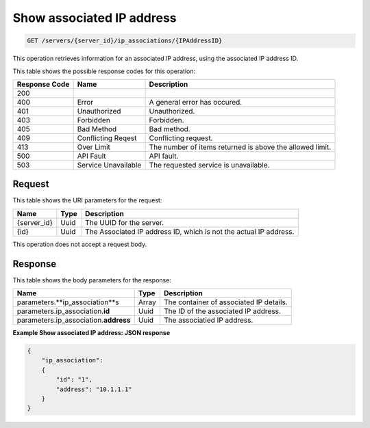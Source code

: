 
.. THIS OUTPUT IS GENERATED FROM THE WADL. DO NOT EDIT.

.. _get-show-associated-ip-address-servers-server-id-ip-associations-ipaddressid:

Show associated IP address
^^^^^^^^^^^^^^^^^^^^^^^^^^^^^^^^^^^^^^^^^^^^^^^^^^^^^^^^^^^^^^^^^^^^^^^^^^^^^^^^
.. code::

    GET /servers/{server_id}/ip_associations/{IPAddressID}

This operation retrieves information for an associated IP address, using the associated IP 
address ID.



This table shows the possible response codes for this operation:


+--------------------------+-------------------------+-------------------------+
|Response Code             |Name                     |Description              |
+==========================+=========================+=========================+
|200                       |                         |                         |
+--------------------------+-------------------------+-------------------------+
|400                       |Error                    |A general error has      |
|                          |                         |occured.                 |
+--------------------------+-------------------------+-------------------------+
|401                       |Unauthorized             |Unauthorized.            |
+--------------------------+-------------------------+-------------------------+
|403                       |Forbidden                |Forbidden.               |
+--------------------------+-------------------------+-------------------------+
|405                       |Bad Method               |Bad method.              |
+--------------------------+-------------------------+-------------------------+
|409                       |Conflicting Reqest       |Conflicting request.     |
+--------------------------+-------------------------+-------------------------+
|413                       |Over Limit               |The number of items      |
|                          |                         |returned is above the    |
|                          |                         |allowed limit.           |
+--------------------------+-------------------------+-------------------------+
|500                       |API Fault                |API fault.               |
+--------------------------+-------------------------+-------------------------+
|503                       |Service Unavailable      |The requested service is |
|                          |                         |unavailable.             |
+--------------------------+-------------------------+-------------------------+


Request
""""""""""""""""




This table shows the URI parameters for the request:

+--------------------------+-------------------------+-------------------------+
|Name                      |Type                     |Description              |
+==========================+=========================+=========================+
|{server_id}               |Uuid                     |The UUID for the server. |
+--------------------------+-------------------------+-------------------------+
|{id}                      |Uuid                     |The Associated IP        |
|                          |                         |address ID, which is not |
|                          |                         |the actual IP address.   |
+--------------------------+-------------------------+-------------------------+





This operation does not accept a request body.




Response
""""""""""""""""





This table shows the body parameters for the response:

+-----------------------------+------------------------+-----------------------+
|Name                         |Type                    |Description            |
+=============================+========================+=======================+
|parameters.\                 |Array                   |The container of       |
|**ip_association**s          |                        |associated IP details. |
+-----------------------------+------------------------+-----------------------+
|parameters.ip_association.\  |Uuid                    |The ID of the          |
|**id**                       |                        |associated IP address. |
+-----------------------------+------------------------+-----------------------+
|parameters.ip_association.\  |Uuid                    |The associatied IP     |
|**address**                  |                        |address.               |
+-----------------------------+------------------------+-----------------------+







**Example Show associated IP address: JSON response**


.. code::

   {
       "ip_association": 
       {
           "id": "1", 
           "address": "10.1.1.1"
       }
   }




